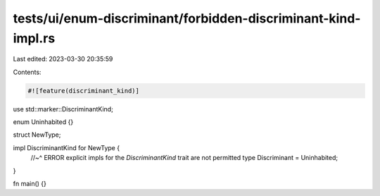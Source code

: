tests/ui/enum-discriminant/forbidden-discriminant-kind-impl.rs
==============================================================

Last edited: 2023-03-30 20:35:59

Contents:

.. code-block:: rs

    #![feature(discriminant_kind)]

use std::marker::DiscriminantKind;

enum Uninhabited {}

struct NewType;

impl DiscriminantKind for NewType {
    //~^ ERROR explicit impls for the `DiscriminantKind` trait are not permitted
    type Discriminant = Uninhabited;
}

fn main() {}


